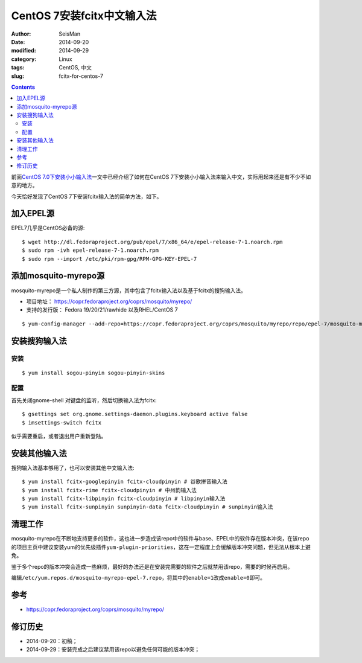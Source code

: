 CentOS 7安装fcitx中文输入法
###########################

:author: SeisMan
:date: 2014-09-20
:modified: 2014-09-29
:category: Linux
:tags: CentOS, 中文
:slug:  fcitx-for-centos-7

.. contents::

前面\ `CentOS 7.0下安装小小输入法 <{filename}/Linux/2014-07-10_install-yong-chinese-input-method-under-centos-7.rst>`_\ 一文中已经介绍了如何在CentOS 7下安装小小输入法来输入中文，实际用起来还是有不少不如意的地方。

今天恰好发现了CentOS 7下安装fcitx输入法的简单方法，如下。

加入EPEL源
==========

EPEL7几乎是CentOS必备的源::

    $ wget http://dl.fedoraproject.org/pub/epel/7/x86_64/e/epel-release-7-1.noarch.rpm
    $ sudo rpm -ivh epel-release-7-1.noarch.rpm
    $ sudo rpm --import /etc/pki/rpm-gpg/RPM-GPG-KEY-EPEL-7

添加mosquito-myrepo源
=====================

mosquito-myrepo是一个私人制作的第三方源，其中包含了fcitx输入法以及基于fcitx的搜狗输入法。

- 项目地址： https://copr.fedoraproject.org/coprs/mosquito/myrepo/
- 支持的发行版： Fedora 19/20/21/rawhide 以及RHEL/CentOS 7

::

    $ yum-config-manager --add-repo=https://copr.fedoraproject.org/coprs/mosquito/myrepo/repo/epel-7/mosquito-myrepo-epel-7.repo

安装搜狗输入法
==============

安装
----

::

    $ yum install sogou-pinyin sogou-pinyin-skins

配置
----

首先关闭gnome-shell 对键盘的监听，然后切换输入法为fcitx::

    $ gsettings set org.gnome.settings-daemon.plugins.keyboard active false
    $ imsettings-switch fcitx

似乎需要重启，或者退出用户重新登陆。

安装其他输入法
==============

搜狗输入法基本够用了，也可以安装其他中文输入法::

    $ yum install fcitx-googlepinyin fcitx-cloudpinyin # 谷歌拼音输入法
    $ yum install fcitx-rime fcitx-cloudpinyin # 中州韵输入法
    $ yum install fcitx-libpinyin fcitx-cloudpinyin # libpinyin输入法
    $ yum install fcitx-sunpinyin sunpinyin-data fcitx-cloudpinyin # sunpinyin输入法

清理工作
========

mosquito-myrepo在不断地支持更多的软件，这也进一步造成该repo中的软件与base、EPEL中的软件存在版本冲突，在该repo的项目主页中建议安装yum的优先级插件\ ``yum-plugin-priorities``\ ，这在一定程度上会缓解版本冲突问题，但无法从根本上避免。

鉴于多个repo的版本冲突会造成一些麻烦，最好的办法还是在安装完需要的软件之后就禁用该repo，需要的时候再启用。

编辑\ ``/etc/yum.repos.d/mosquito-myrepo-epel-7.repo``\ ，将其中的\ ``enable=1``\ 改成\ ``enable=0``\ 即可。

参考
====

- https://copr.fedoraproject.org/coprs/mosquito/myrepo/

修订历史
========

- 2014-09-20：初稿；
- 2014-09-29：安装完成之后建议禁用该repo以避免任何可能的版本冲突；
